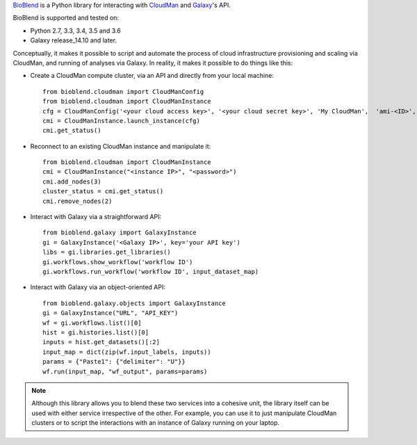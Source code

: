 `BioBlend <https://bioblend.readthedocs.io/>`_ is a Python library for
interacting with `CloudMan`_ and `Galaxy`_'s API.

BioBlend is supported and tested on:

- Python 2.7, 3.3, 3.4, 3.5 and 3.6
- Galaxy release_14.10 and later.

Conceptually, it makes it possible to script and automate the process
of cloud infrastructure provisioning and scaling via CloudMan, and
running of analyses via Galaxy. In reality, it makes it possible to do
things like this:

- Create a CloudMan compute cluster, via an API and directly from your
  local machine::

    from bioblend.cloudman import CloudManConfig
    from bioblend.cloudman import CloudManInstance
    cfg = CloudManConfig('<your cloud access key>', '<your cloud secret key>', 'My CloudMan',  'ami-<ID>', 'm1.small', '<password>')
    cmi = CloudManInstance.launch_instance(cfg)
    cmi.get_status()

- Reconnect to an existing CloudMan instance and manipulate it::

    from bioblend.cloudman import CloudManInstance
    cmi = CloudManInstance("<instance IP>", "<password>")
    cmi.add_nodes(3)
    cluster_status = cmi.get_status()
    cmi.remove_nodes(2)

- Interact with Galaxy via a straightforward API::

    from bioblend.galaxy import GalaxyInstance
    gi = GalaxyInstance('<Galaxy IP>', key='your API key')
    libs = gi.libraries.get_libraries()
    gi.workflows.show_workflow('workflow ID')
    gi.workflows.run_workflow('workflow ID', input_dataset_map)

- Interact with Galaxy via an object-oriented API::

    from bioblend.galaxy.objects import GalaxyInstance
    gi = GalaxyInstance("URL", "API_KEY")
    wf = gi.workflows.list()[0]
    hist = gi.histories.list()[0]
    inputs = hist.get_datasets()[:2]
    input_map = dict(zip(wf.input_labels, inputs))
    params = {"Paste1": {"delimiter": "U"}}
    wf.run(input_map, "wf_output", params=params)

.. note::
    Although this library allows you to blend these two services into
    a cohesive unit, the library itself can be used with either
    service irrespective of the other. For example, you can use it to
    just manipulate CloudMan clusters or to script the interactions
    with an instance of Galaxy running on your laptop.

.. References/hyperlinks used above
.. _CloudMan: https://galaxyproject.org/cloudman/
.. _Galaxy: https://galaxyproject.org/
